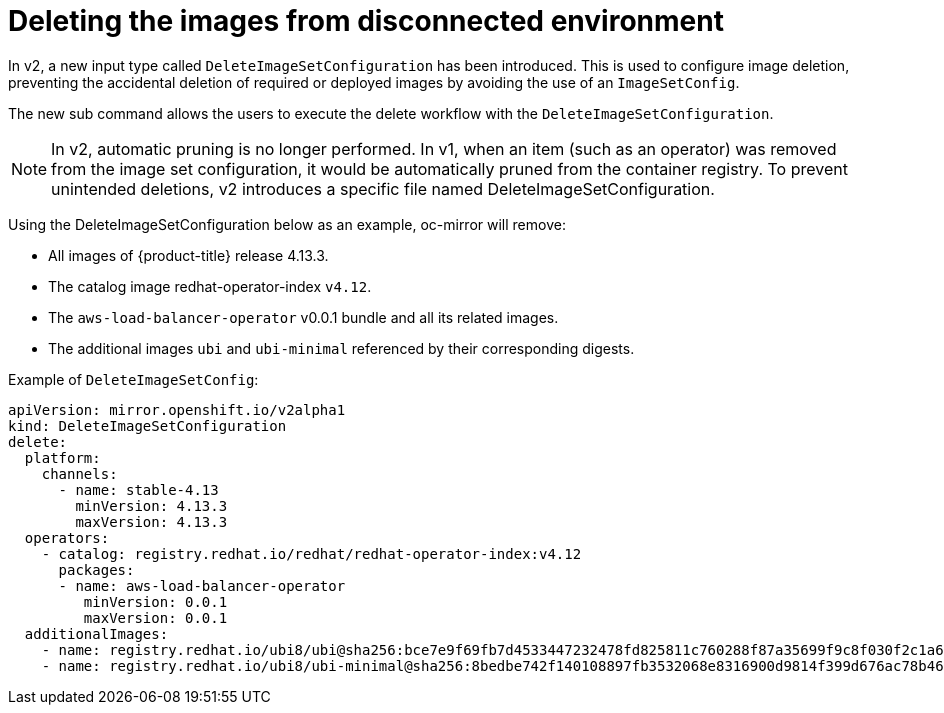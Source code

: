// Module included in the following assemblies:
//
// * installing/disconnected_install/installing-mirroring-disconnected-v2.adoc

:_mod-docs-content-type: CONCEPT
[id="oc-mirror-workflows-delete-v2_{context}"]
= Deleting the images from disconnected environment

In v2, a new input type called `DeleteImageSetConfiguration` has been introduced. This is used to configure image deletion, preventing the accidental deletion of required or deployed images by avoiding the use of an `ImageSetConfig`.

The new sub command allows the users to execute the delete workflow with the `DeleteImageSetConfiguration`.

[NOTE]
====
In v2, automatic pruning is no longer performed. In v1, when an item (such as an operator) was removed from the image set configuration, it would be automatically pruned from the container registry. To prevent unintended deletions, v2 introduces a specific file named DeleteImageSetConfiguration. 
====

Using the DeleteImageSetConfiguration below as an example, oc-mirror will remove: 

* All images of {product-title} release 4.13.3.

* The catalog image redhat-operator-index `v4.12`.

* The `aws-load-balancer-operator` v0.0.1 bundle and all its related images.

* The additional images `ubi` and `ubi-minimal` referenced by their corresponding digests.

.Example of `DeleteImageSetConfig`:
[source,yaml]
----
apiVersion: mirror.openshift.io/v2alpha1
kind: DeleteImageSetConfiguration
delete:
  platform:
    channels:
      - name: stable-4.13 
        minVersion: 4.13.3
        maxVersion: 4.13.3
  operators:
    - catalog: registry.redhat.io/redhat/redhat-operator-index:v4.12
      packages:
      - name: aws-load-balancer-operator
         minVersion: 0.0.1
         maxVersion: 0.0.1
  additionalImages: 
    - name: registry.redhat.io/ubi8/ubi@sha256:bce7e9f69fb7d4533447232478fd825811c760288f87a35699f9c8f030f2c1a6
    - name: registry.redhat.io/ubi8/ubi-minimal@sha256:8bedbe742f140108897fb3532068e8316900d9814f399d676ac78b46e740e34e
----
